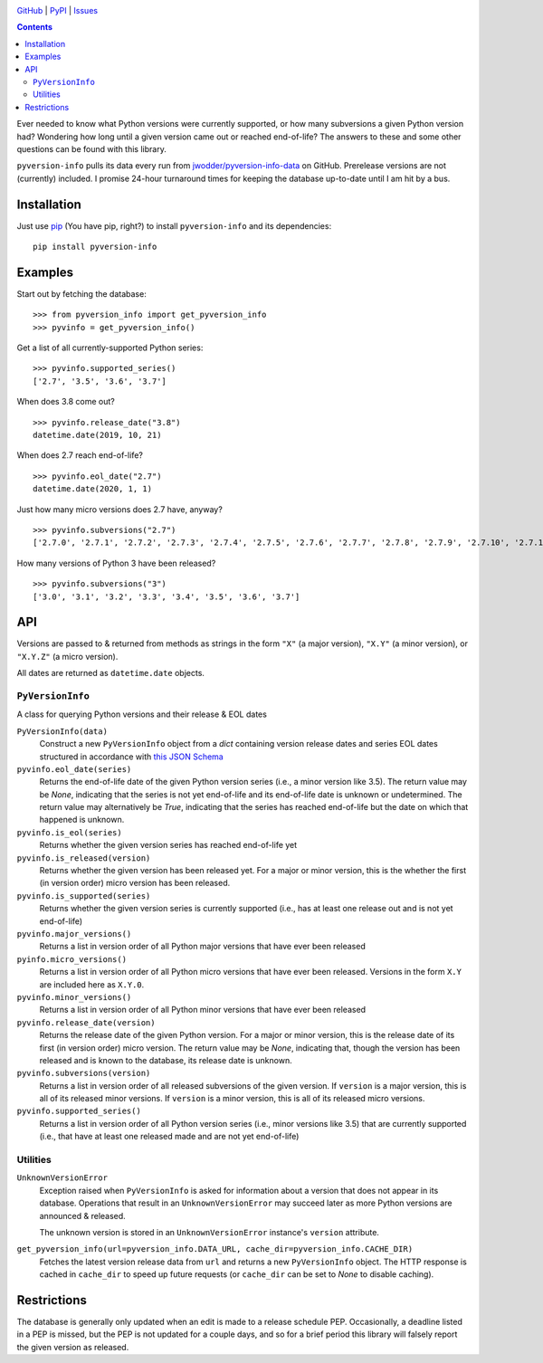 .. image:: http://www.repostatus.org/badges/latest/active.svg
    :target: http://www.repostatus.org/#active
    :alt: Project Status: Active — The project has reached a stable, usable
          state and is being actively developed.

.. image:: https://travis-ci.com/jwodder/pyversion-info.svg?branch=master
    :target: https://travis-ci.com/jwodder/pyversion-info

.. image:: https://codecov.io/gh/jwodder/pyversion-info/branch/master/graph/badge.svg
    :target: https://codecov.io/gh/jwodder/pyversion-info

.. image:: https://img.shields.io/pypi/pyversions/pyversion-info.svg
    :target: https://pypi.org/project/pyversion-info/

.. image:: https://img.shields.io/github/license/jwodder/pyversion-info.svg
    :target: https://opensource.org/licenses/MIT
    :alt: MIT License

.. image:: https://img.shields.io/badge/Say%20Thanks-!-1EAEDB.svg
    :target: https://saythanks.io/to/jwodder

`GitHub <https://github.com/jwodder/pyversion-info>`_
| `PyPI <https://pypi.org/project/pyversion-info/>`_
| `Issues <https://github.com/jwodder/pyversion-info/issues>`_

.. contents::
    :backlinks: top

Ever needed to know what Python versions were currently supported, or how many
subversions a given Python version had?  Wondering how long until a given
version came out or reached end-of-life?  The answers to these and some other
questions can be found with this library.

``pyversion-info`` pulls its data every run from
`jwodder/pyversion-info-data <https://github.com/jwodder/pyversion-info-data>`_
on GitHub.  Prerelease versions are not (currently) included.  I promise
24-hour turnaround times for keeping the database up-to-date until I am hit by
a bus.


Installation
============
Just use `pip <https://pip.pypa.io>`_ (You have pip, right?) to install
``pyversion-info`` and its dependencies::

    pip install pyversion-info


Examples
========

Start out by fetching the database::

    >>> from pyversion_info import get_pyversion_info
    >>> pyvinfo = get_pyversion_info()

Get a list of all currently-supported Python series::

    >>> pyvinfo.supported_series()
    ['2.7', '3.5', '3.6', '3.7']

When does 3.8 come out?

::

    >>> pyvinfo.release_date("3.8")
    datetime.date(2019, 10, 21)

When does 2.7 reach end-of-life?

::

    >>> pyvinfo.eol_date("2.7")
    datetime.date(2020, 1, 1)

Just how many micro versions does 2.7 have, anyway?

::

    >>> pyvinfo.subversions("2.7")
    ['2.7.0', '2.7.1', '2.7.2', '2.7.3', '2.7.4', '2.7.5', '2.7.6', '2.7.7', '2.7.8', '2.7.9', '2.7.10', '2.7.11', '2.7.12', '2.7.13', '2.7.14', '2.7.15', '2.7.16']


How many versions of Python 3 have been released?

::

    >>> pyvinfo.subversions("3")
    ['3.0', '3.1', '3.2', '3.3', '3.4', '3.5', '3.6', '3.7']


API
===

Versions are passed to & returned from methods as strings in the form ``"X"``
(a major version), ``"X.Y"`` (a minor version), or ``"X.Y.Z"`` (a micro
version).

All dates are returned as ``datetime.date`` objects.

``PyVersionInfo``
-----------------
A class for querying Python versions and their release & EOL dates

``PyVersionInfo(data)``
   Construct a new ``PyVersionInfo`` object from a `dict` containing version
   release dates and series EOL dates structured in accordance with `this
   JSON Schema
   <https://raw.githubusercontent.com/jwodder/pyversion-info-data/master/pyversion-info-data.schema.json>`_

``pyvinfo.eol_date(series)``
   Returns the end-of-life date of the given Python version series (i.e., a
   minor version like 3.5).  The return value may be `None`, indicating that
   the series is not yet end-of-life and its end-of-life date is unknown or
   undetermined.  The return value may alternatively be `True`, indicating that
   the series has reached end-of-life but the date on which that happened is
   unknown.

``pyvinfo.is_eol(series)``
   Returns whether the given version series has reached end-of-life yet

``pyvinfo.is_released(version)``
   Returns whether the given version has been released yet.  For a major or
   minor version, this is the whether the first (in version order) micro
   version has been released.

``pyvinfo.is_supported(series)``
   Returns whether the given version series is currently supported (i.e., has
   at least one release out and is not yet end-of-life)

``pyvinfo.major_versions()``
   Returns a list in version order of all Python major versions that have ever
   been released

``pyinfo.micro_versions()``
   Returns a list in version order of all Python micro versions that have ever
   been released.  Versions in the form ``X.Y`` are included here as ``X.Y.0``.

``pyvinfo.minor_versions()``
   Returns a list in version order of all Python minor versions that have ever
   been released

``pyvinfo.release_date(version)``
   Returns the release date of the given Python version.  For a major or minor
   version, this is the release date of its first (in version order) micro
   version.  The return value may be `None`, indicating that, though the
   version has been released and is known to the database, its release date is
   unknown.

``pyvinfo.subversions(version)``
   Returns a list in version order of all released subversions of the given
   version.  If ``version`` is a major version, this is all of its released
   minor versions.  If ``version`` is a minor version, this is all of its
   released micro versions.

``pyvinfo.supported_series()``
   Returns a list in version order of all Python version series (i.e., minor
   versions like 3.5) that are currently supported (i.e., that have at least
   one released made and are not yet end-of-life)


Utilities
---------

``UnknownVersionError``
   Exception raised when ``PyVersionInfo`` is asked for information about a
   version that does not appear in its database.  Operations that result in an
   ``UnknownVersionError`` may succeed later as more Python versions are
   announced & released.

   The unknown version is stored in an ``UnknownVersionError`` instance's
   ``version`` attribute.

``get_pyversion_info(url=pyversion_info.DATA_URL, cache_dir=pyversion_info.CACHE_DIR)``
    Fetches the latest version release data from ``url`` and returns a new
    ``PyVersionInfo`` object.  The HTTP response is cached in ``cache_dir`` to
    speed up future requests (or ``cache_dir`` can be set to `None` to disable
    caching).


Restrictions
============

The database is generally only updated when an edit is made to a release
schedule PEP.  Occasionally, a deadline listed in a PEP is missed, but the PEP
is not updated for a couple days, and so for a brief period this library will
falsely report the given version as released.
